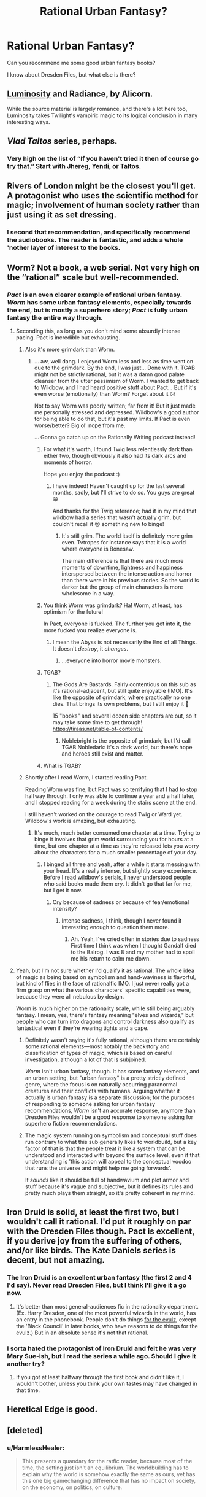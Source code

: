 #+TITLE: Rational Urban Fantasy?

* Rational Urban Fantasy?
:PROPERTIES:
:Author: lumenwrites
:Score: 35
:DateUnix: 1552096739.0
:DateShort: 2019-Mar-09
:END:
Can you recommend me some good urban fantasy books?

I know about Dresden Files, but what else is there?


** [[http://luminous.elcenia.com/about.shtml][Luminosity]] and Radiance, by Alicorn.

While the source material is largely romance, and there's a lot here too, Luminosity takes Twilight's vampiric magic to its logical conclusion in many interesting ways.
:PROPERTIES:
:Author: Roxolan
:Score: 20
:DateUnix: 1552134162.0
:DateShort: 2019-Mar-09
:END:


** /Vlad Taltos/ series, perhaps.
:PROPERTIES:
:Author: iftttAcct2
:Score: 9
:DateUnix: 1552126094.0
:DateShort: 2019-Mar-09
:END:

*** Very high on the list of “If you haven't tried it then of course go try that.” Start with Jhereg, Yendi, or Taltos.
:PROPERTIES:
:Author: EliezerYudkowsky
:Score: 3
:DateUnix: 1552172241.0
:DateShort: 2019-Mar-10
:END:


** Rivers of London might be the closest you'll get. A protagonist who uses the scientific method for magic; involvement of human society rather than just using it as set dressing.
:PROPERTIES:
:Author: TheColourOfHeartache
:Score: 11
:DateUnix: 1552139814.0
:DateShort: 2019-Mar-09
:END:

*** I second that recommendation, and specifically recommend the audiobooks. The reader is fantastic, and adds a whole 'nother layer of interest to the books.
:PROPERTIES:
:Author: MimicSquid
:Score: 1
:DateUnix: 1552176822.0
:DateShort: 2019-Mar-10
:END:


** Worm? Not a book, a web serial. Not very high on the “rational” scale but well-recommended.
:PROPERTIES:
:Author: Megika
:Score: 30
:DateUnix: 1552097738.0
:DateShort: 2019-Mar-09
:END:

*** /Pact/ is an even clearer example of rational urban fantasy. /Worm/ has some urban fantasy elements, especially towards the end, but is mostly a superhero story; /Pact/ is fully urban fantasy the entire way through.
:PROPERTIES:
:Author: B_E_H_E_M_O_T_H
:Score: 50
:DateUnix: 1552098542.0
:DateShort: 2019-Mar-09
:END:

**** Seconding this, as long as you don't mind some absurdly intense pacing. Pact is incredible but exhausting.
:PROPERTIES:
:Author: Hpflylesspretentious
:Score: 31
:DateUnix: 1552099718.0
:DateShort: 2019-Mar-09
:END:

***** Also it's more grimdark than Worm.
:PROPERTIES:
:Author: DaystarEld
:Score: 20
:DateUnix: 1552106889.0
:DateShort: 2019-Mar-09
:END:

****** ... aw, well dang. I enjoyed Worm less and less as time went on due to the grimdark. By the end, I was just... Done with it. TGAB might not be strictly rational, but it was a damn good palate cleanser from the utter pessimism of Worm. I wanted to get back to Wildbow, and I had heard positive stuff about Pact... But if it's even worse (emotionally) than Worm? Forget about it 😥

Not to say Worm was poorly written; far from it! But it just made me personally stressed and depressed. Wildbow's a good author for being able to do that, but it's past my limits. If Pact is even worse/better? Big ol' nope from me.

... Gonna go catch up on the Rationally Writing podcast instead!
:PROPERTIES:
:Author: AurelianoTampa
:Score: 17
:DateUnix: 1552109642.0
:DateShort: 2019-Mar-09
:END:

******* For what it's worth, I found Twig less relentlessly dark than either two, though obviously it also had its dark arcs and moments of horror.

Hope you enjoy the podcast :)
:PROPERTIES:
:Author: DaystarEld
:Score: 16
:DateUnix: 1552110042.0
:DateShort: 2019-Mar-09
:END:

******** I have indeed! Haven't caught up for the last several months, sadly, but I'll strive to do so. You guys are great 😁

And thanks for the Twig reference; had it in my mind that wildbow had a series that wasn't actually grim, but couldn't recall it 😣 something new to binge!
:PROPERTIES:
:Author: AurelianoTampa
:Score: 4
:DateUnix: 1552110490.0
:DateShort: 2019-Mar-09
:END:

********* It's still grim. The world itself is definitely /more/ grim even. Tvtropes for instance says that it is a world where everyone is Bonesaw.

The main difference is that there are much more moments of downtime, lightness and happiness interspersed between the intense action and horror than there were in his previous stories. So the world is darker but the group of main characters is more wholesome in a way.
:PROPERTIES:
:Author: Bowbreaker
:Score: 2
:DateUnix: 1552302719.0
:DateShort: 2019-Mar-11
:END:


******* You think Worm was grimdark? Ha! Worm, at least, has optimism for the future!

In Pact, everyone is fucked. The further you get into it, the more fucked you realize everyone is.
:PROPERTIES:
:Author: Green0Photon
:Score: 14
:DateUnix: 1552147806.0
:DateShort: 2019-Mar-09
:END:

******** I mean the Abyss is not necessarily the End of all Things. It doesn't /destroy/, it /changes/.
:PROPERTIES:
:Score: 3
:DateUnix: 1552235039.0
:DateShort: 2019-Mar-10
:END:

********* ...everyone into horror movie monsters.
:PROPERTIES:
:Author: Bowbreaker
:Score: 3
:DateUnix: 1552302786.0
:DateShort: 2019-Mar-11
:END:


******* TGAB?
:PROPERTIES:
:Author: RiOrius
:Score: 6
:DateUnix: 1552111474.0
:DateShort: 2019-Mar-09
:END:

******** The Gods Are Bastards. Fairly contentious on this sub as it's rational-adjacent, but still quite enjoyable (IMO). It's like the opposite of grimdark, where practically no one dies. That brings its own problems, but I still enjoy it 🙂

15 "books" and several dozen side chapters are out, so it may take some time to get through! [[https://tiraas.net/table-of-contents/]]
:PROPERTIES:
:Author: AurelianoTampa
:Score: 15
:DateUnix: 1552112500.0
:DateShort: 2019-Mar-09
:END:

********* Noblebright is the opposite of grimdark; but I'd call TGAB Nobledark: it's a dark world, but there's hope and heroes still exist and matter.
:PROPERTIES:
:Author: everything-narrative
:Score: 8
:DateUnix: 1552126638.0
:DateShort: 2019-Mar-09
:END:


******* What is TGAB?
:PROPERTIES:
:Author: tantalum73
:Score: 2
:DateUnix: 1552120565.0
:DateShort: 2019-Mar-09
:END:


***** Shortly after I read Worm, I started reading Pact.

Reading Worm was fine, but Pact was so terrifying that I had to stop halfway through. I only was able to continue a year and a half later, and I stopped reading for a week during the stairs scene at the end.

I still haven't worked on the courage to read Twig or Ward yet. Wildbow's work is amazing, but exhausting.
:PROPERTIES:
:Author: Green0Photon
:Score: 5
:DateUnix: 1552147689.0
:DateShort: 2019-Mar-09
:END:

****** It's much, much better consumed one chapter at a time. Trying to binge it involves that grim world surrounding you for hours at a time, but one chapter at a time as they're released lets you worry about the characters for a much smaller percentage of your day.
:PROPERTIES:
:Author: MimicSquid
:Score: 4
:DateUnix: 1552176747.0
:DateShort: 2019-Mar-10
:END:

******* I binged all three and yeah, after a while it starts messing with your head. It's a really intense, but slightly scary experience. Before I read wildbow's serials, I never understood people who said books made them cry. It didn't go that far for me, but I get it now.
:PROPERTIES:
:Author: HarmlessHealer
:Score: 3
:DateUnix: 1552183065.0
:DateShort: 2019-Mar-10
:END:

******** Cry because of sadness or because of fear/emotional intensity?
:PROPERTIES:
:Author: Bowbreaker
:Score: 1
:DateUnix: 1552302903.0
:DateShort: 2019-Mar-11
:END:

********* Intense sadness, I think, though I never found it interesting enough to question them more.
:PROPERTIES:
:Author: HarmlessHealer
:Score: 2
:DateUnix: 1552323767.0
:DateShort: 2019-Mar-11
:END:

********** Ah. Yeah, I've cried often in stories due to sadness First time I think was when I thought Gandalf died to the Balrog. I was 8 and my mother had to spoil me his return to calm me down.
:PROPERTIES:
:Author: Bowbreaker
:Score: 1
:DateUnix: 1552394414.0
:DateShort: 2019-Mar-12
:END:


**** Yeah, but I'm not sure whether I'd qualify it as rational. The whole idea of magic as being based on symbolism and hand-waviness is flavorful, but kind of flies in the face of rationalfic IMO. I just never really got a firm grasp on what the various characters' specific capabilities were, because they were all nebulous by design.

Worm is much higher on the rationality scale, while still being arguably fantasy. I mean, yes, there's fantasy meaning "elves and wizards," but people who can turn into dragons and control darkness also qualify as fantastical even if they're wearing tights and a cape.
:PROPERTIES:
:Author: RiOrius
:Score: 11
:DateUnix: 1552111403.0
:DateShort: 2019-Mar-09
:END:

***** Definitely wasn't saying it's fully rational, although there are certainly some rational elements---most notably the backstory and classification of types of magic, which is based on careful investigation, although a lot of that is subjoined.

/Worm/ isn't urban fantasy, though. It has some fantasy elements, and an urban setting, but "urban fantasy" is a pretty strictly defined genre, where the focus is on naturally occurring paranormal creatures and their conflicts with humans. Arguing whether it actually is urban fantasy is a separate discussion; for the purposes of responding to someone asking for urban fantasy recommendations, /Worm/ isn't an accurate response, anymore than Dresden Files wouldn't be a good response to someone asking for superhero fiction recommendations.
:PROPERTIES:
:Author: B_E_H_E_M_O_T_H
:Score: 7
:DateUnix: 1552145293.0
:DateShort: 2019-Mar-09
:END:


***** The magic system running on symbolism and conceptual stuff does run contrary to what this sub generally likes to worldbuild, but a key factor of that is that the people treat it like a system that can be understood and interacted with beyond the surface level, even if that understanding is 'this action will appeal to the conceptual voodoo that runs the universe and might help me going forwards'.

It /sounds/ like it should be full of handwavium and plot armor and stuff because it's vague and subjective, but it defines its rules and pretty much plays them straight, so it's pretty coherent in my mind.
:PROPERTIES:
:Author: InfernoVulpix
:Score: 5
:DateUnix: 1552187296.0
:DateShort: 2019-Mar-10
:END:


** Iron Druid is solid, at least the first two, but I wouldn't call it rational. I'd put it roughly on par with the Dresden Files though. Pact is excellent, if you derive joy from the suffering of others, and/or like birds. The Kate Daniels series is decent, but not amazing.
:PROPERTIES:
:Author: Turniper
:Score: 11
:DateUnix: 1552108453.0
:DateShort: 2019-Mar-09
:END:

*** The Iron Druid is an excellent urban fantasy (the first 2 and 4 I'd say). Never read Dresden Files, but I think I'll give it a go now.
:PROPERTIES:
:Author: PDNeznor
:Score: 3
:DateUnix: 1552114985.0
:DateShort: 2019-Mar-09
:END:

**** It's better than most general-audiences fic in the rationality department. (Ex. Harry Dresden, one of the most powerful wizards in the world, has an entry in the phonebook. People don't do things [[https://tvtropes.org/pmwiki/pmwiki.php/Main/ForTheEvulz][for the evulz]], except the 'Black Council' in later books, who have reasons to do things for the evulz.) But in an absolute sense it's not that rational.
:PROPERTIES:
:Author: VorpalAuroch
:Score: 1
:DateUnix: 1552241435.0
:DateShort: 2019-Mar-10
:END:


*** I sorta hated the protagonist of Iron Druid and felt he was very Mary Sue-ish, but I read the series a while ago. Should I give it another try?
:PROPERTIES:
:Author: Dent7777
:Score: 1
:DateUnix: 1552258955.0
:DateShort: 2019-Mar-11
:END:

**** If you got at least halfway through the first book and didn't like it, I wouldn't bother, unless you think your own tastes may have changed in that time.
:PROPERTIES:
:Author: Turniper
:Score: 2
:DateUnix: 1552270584.0
:DateShort: 2019-Mar-11
:END:


** Heretical Edge is good.
:PROPERTIES:
:Author: dinoseen
:Score: 3
:DateUnix: 1552141576.0
:DateShort: 2019-Mar-09
:END:


** [deleted]
:PROPERTIES:
:Score: 5
:DateUnix: 1552181181.0
:DateShort: 2019-Mar-10
:END:

*** u/HarmlessHealer:
#+begin_quote
  This presents a quandary for the ratfic reader, because most of the time, the setting just isn't an equilibrium. The worldbuilding has to explain why the world is somehow exactly the same as ours, yet has this one big gamechanging difference that has no impact on society, on the economy, on politics, on culture.
#+end_quote

​

So I've given this some thought while designing a world for my own writing. You're definitely onto something, but I think it's doable if you make some departures from the typical urban fantasy setting.

- No monsters

- No flashy magic

- Magic was discovered recently and is impossible to rediscover

- Strong magical authority encouraging secrecy

​

No monsters is pretty obvious. If you've got wolves, fae, vampires, and god knows what else wandering around the streets, people are going to notice. There's really no way around that. That's actually okay because there's plenty of stuff to exploit just inside humans -- a villain doesn't need to be a vampire to be evil. You do lose some cool thematic stuff, but most of that's been done so much that it's pretty cliche by now so you aren't missing out on much. Wolves form hierarchies, are overprotective, and fight a lot. Vampires form covens and have human cattle. Faeries are capricious and cruel. We get it.

​

Flashy magic, like virtually all pyromancy, is also a big problem because it's too easy to leak. All it takes is two morons in a public place who can't set aside their grudge and it's all over YouTube. Fortunately, text doesn't lend itself particularly well to flashy effects, so this isn't a big deal as long as magic is still interesting. For example, instead of throwing a fireball (obviously magical), magic could just light the target on fire (still strange, but less obvious).

​

Recently discovered magic means that civilization hasn't had much time to diverge from our reality. I'm thinking something like the last hundred years, and most of that was spent with only a handful of people aware of magic. That neatly resolves the whole impact on science, tech, society, etc. If magic can't be rediscovered (it was a chance finding, it's really really hard, etc) then the only way for the outsiders to learn about it is for an insider to tell them.

​

Authority is important, because in traditional urban fantasy you have a bazillion factions and somehow they're all working together to keep things quiet... yeah, that's not going to happen. But if there's a single powerful authority and a bunch of weaker factions, then the underdogs have a good reason to stay silent. Plus, a centralized power means they can deal with covering up the occasional mistake quickly and efficiently (no politics).

​

But finally, even with all that, I think the best that can be done is a local, temporary equilibrium. There's just no way to keep it a secret forever. Information spreads. Even relatively harmless censored information tends to spread, and magic is something everyone would want once they knew it was real. So keep that in mind and have it be part of the story. The world isn't static and unchanging, it's in the middle of huge world-changing times. There's /so/ much potential for interesting ideas there.

​
:PROPERTIES:
:Author: HarmlessHealer
:Score: 3
:DateUnix: 1552184694.0
:DateShort: 2019-Mar-10
:END:


** If you don't mind an adventure/mystery series with a secondary focus on romance, the Kitty Norville series- which is about a werewolf radio host- is a pretty rational take on the setting.

The worldbuilding has a good feeling of plausibility- one of the books is set at a series of Congressional hearings on werewolves, while another is set at a scientific conference on the study of vampires. The characters also tend to be unusually down-to-earth for the genre- more ordinary, generally intelligent people trying to make the best of very strange situations than broad archetypes or cheesy wish fulfillment.
:PROPERTIES:
:Author: artifex0
:Score: 2
:DateUnix: 1552153602.0
:DateShort: 2019-Mar-09
:END:


** Does [[https://qntm.org/ra][Ra]] qualify? In 1970, Magic is discovered to be real. Universities start teaching and researching it, companies start incorporating it in machines...\\
The story focusses on two sisters whose mother was also a researcher, and their efforts to solve the mystery around her disappearance.
:PROPERTIES:
:Score: 2
:DateUnix: 1552235422.0
:DateShort: 2019-Mar-10
:END:

*** And then it takes a hard left turn in act 3 where everyone starts acting like a moron.
:PROPERTIES:
:Author: VorpalAuroch
:Score: 5
:DateUnix: 1552241514.0
:DateShort: 2019-Mar-10
:END:


*** One thing to add to this is that it's currently getting a rewrite of the ending. If you have read Ra before, consider revisiting it now.
:PROPERTIES:
:Author: IrritatedPangolin
:Score: 3
:DateUnix: 1552267001.0
:DateShort: 2019-Mar-11
:END:


** The first Fifteen Lives of Harry August

​

Not that much urban and only semi rational but very well written and a could fit your needs, Basically he lives his live again and again always same time etc... and there are other people like him, but also comes with its downsides ( being in a mental asylum while pain and drugs were still used). Wont say any more its quite nice and interesting.
:PROPERTIES:
:Author: TheIssac
:Score: 2
:DateUnix: 1552335938.0
:DateShort: 2019-Mar-11
:END:
